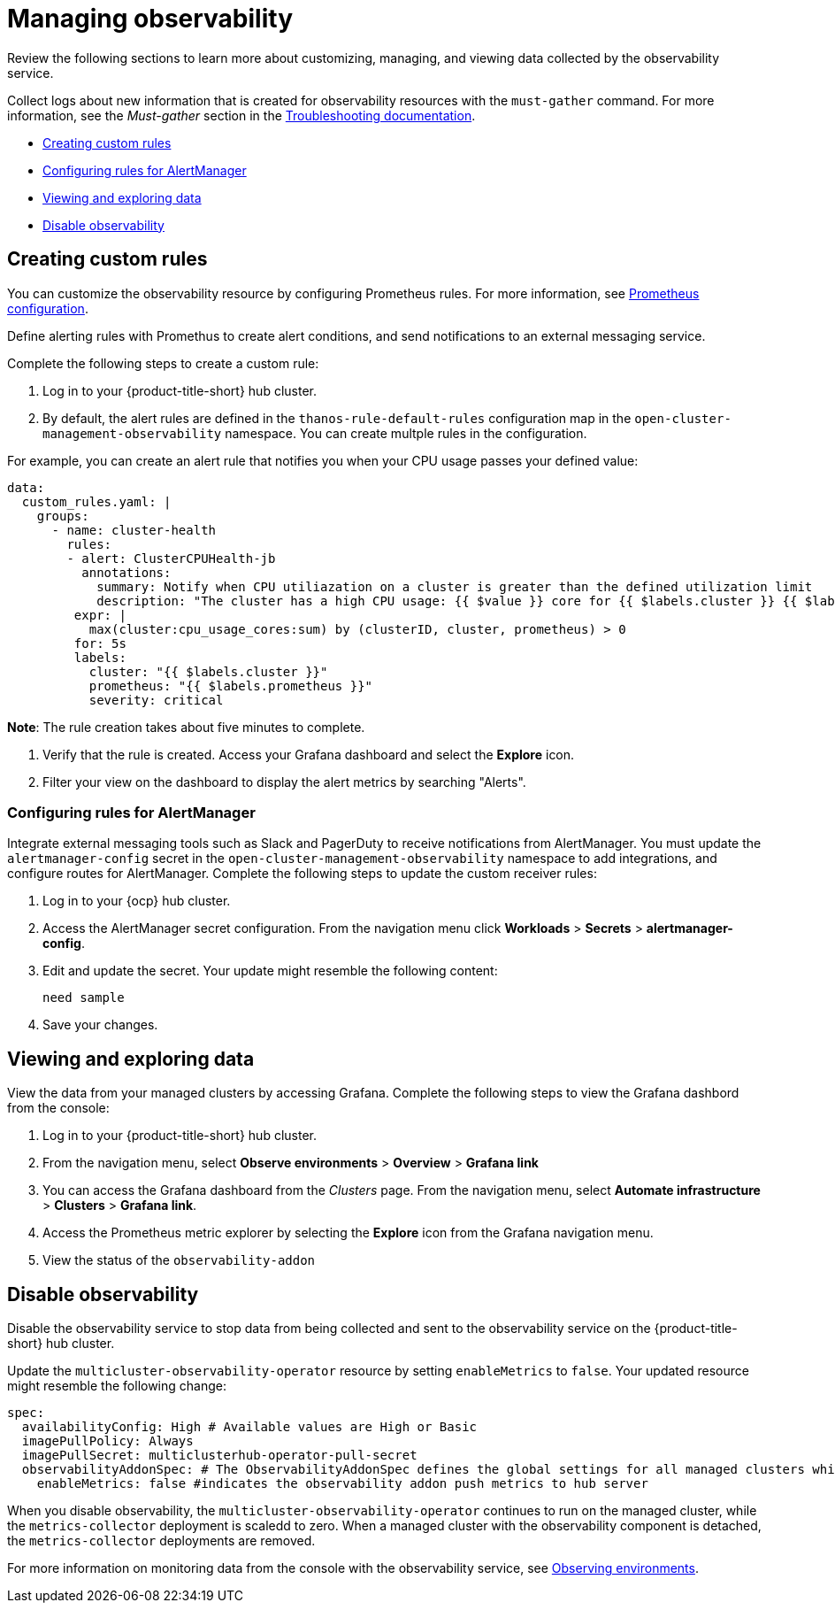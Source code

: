 [#managing-observability]
= Managing observability

Review the following sections to learn more about customizing, managing, and viewing data collected by the observability service.

Collect logs about new information that is created for observability resources with the `must-gather` command. For more information, see the _Must-gather_ section in the link:../troubleshooting/troubleshooting_intro.adoc[Troubleshooting documentation].

* <<creating-custom-rules,Creating custom rules>>
* <<configuring-rules-for-alertmanager,Configuring rules for AlertManager>>
* <<viewing-and-exploring-data,Viewing and exploring data>>
* <<disable-observability,Disable observability>>

[#creating-rules]
== Creating custom rules

You can customize the observability resource by configuring Prometheus rules. For more information, see https://prometheus.io/docs/prometheus/latest/configuration/configuration/[Prometheus configuration]. 

Define alerting rules with Promethus to create alert conditions, and send notifications to an external messaging service. 

Complete the following steps to create a custom rule: 

. Log in to your {product-title-short} hub cluster.
. By default, the alert rules are defined in the `thanos-rule-default-rules` configuration map in the `open-cluster-management-observability` namespace. You can create multple rules in the configuration.

For example, you can create an alert rule that notifies you when your CPU usage passes your defined value: 

----
data:
  custom_rules.yaml: |
    groups:
      - name: cluster-health
        rules:
        - alert: ClusterCPUHealth-jb
          annotations:
            summary: Notify when CPU utiliazation on a cluster is greater than the defined utilization limit
            description: "The cluster has a high CPU usage: {{ $value }} core for {{ $labels.cluster }} {{ $labels.clusterID }}."
         expr: |
           max(cluster:cpu_usage_cores:sum) by (clusterID, cluster, prometheus) > 0
         for: 5s
         labels:
           cluster: "{{ $labels.cluster }}"
           prometheus: "{{ $labels.prometheus }}"
           severity: critical
----

*Note*: The rule creation takes about five minutes to complete.

. Verify that the rule is created. Access your Grafana dashboard and select the *Explore* icon. 

. Filter your view on the dashboard to display the alert metrics by searching "Alerts". 


[#configuring-rules-for-alertmanager]
=== Configuring rules for AlertManager

Integrate external messaging tools such as Slack and PagerDuty to receive notifications from AlertManager. You must update the `alertmanager-config` secret in the `open-cluster-management-observability` namespace to add integrations, and configure routes for AlertManager. Complete the following steps to update the custom receiver rules:

. Log in to your {ocp} hub cluster.
. Access the AlertManager secret configuration. From the navigation menu click *Workloads* > *Secrets* > *alertmanager-config*.
. Edit and update the secret. Your update might resemble the following content:
+
----
need sample
----
. Save your changes. 


[#viewing-and-exploring-data]
== Viewing and exploring data

View the data from your managed clusters by accessing Grafana. Complete the following steps to view the Grafana dashbord from the console:

. Log in to your {product-title-short} hub cluster. 
. From the navigation menu, select *Observe environments* > *Overview* > *Grafana link*
. You can access the Grafana dashboard from the _Clusters_ page. From the navigation menu, select *Automate infrastructure* > *Clusters* > *Grafana link*.
. Access the Prometheus metric explorer by selecting the *Explore* icon from the Grafana navigation menu.
. View the status of the `observability-addon`

[#disable-observability]
== Disable observability 

Disable the observability service to stop data from being collected and sent to the observability service on the {product-title-short} hub cluster. 

Update the `multicluster-observability-operator` resource by setting `enableMetrics` to `false`. Your updated resource might resemble the following change:

----
spec:
  availabilityConfig: High # Available values are High or Basic
  imagePullPolicy: Always
  imagePullSecret: multiclusterhub-operator-pull-secret
  observabilityAddonSpec: # The ObservabilityAddonSpec defines the global settings for all managed clusters which have observability add-on enabled
    enableMetrics: false #indicates the observability addon push metrics to hub server
----

When you disable observability, the `multicluster-observability-operator` continues to run on the managed cluster, while the `metrics-collector` deployment is scaledd to zero. When a managed cluster with the observability component is detached, the `metrics-collector` deployments are removed.

For more information on monitoring data from the console with the observability service, see xref:../observability/observe_intro.adoc#observing-environments[Observing environments].

